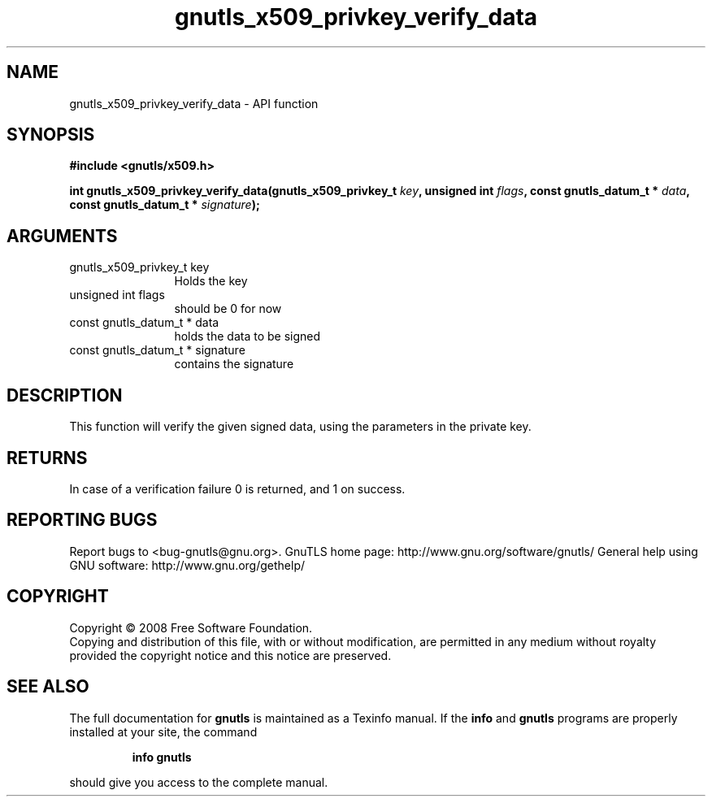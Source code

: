 .\" DO NOT MODIFY THIS FILE!  It was generated by gdoc.
.TH "gnutls_x509_privkey_verify_data" 3 "2.10.0" "gnutls" "gnutls"
.SH NAME
gnutls_x509_privkey_verify_data \- API function
.SH SYNOPSIS
.B #include <gnutls/x509.h>
.sp
.BI "int gnutls_x509_privkey_verify_data(gnutls_x509_privkey_t " key ", unsigned int " flags ", const gnutls_datum_t * " data ", const gnutls_datum_t * " signature ");"
.SH ARGUMENTS
.IP "gnutls_x509_privkey_t key" 12
Holds the key
.IP "unsigned int flags" 12
should be 0 for now
.IP "const gnutls_datum_t * data" 12
holds the data to be signed
.IP "const gnutls_datum_t * signature" 12
contains the signature
.SH "DESCRIPTION"
This function will verify the given signed data, using the
parameters in the private key.
.SH "RETURNS"
In case of a verification failure 0 is returned, and 1 on
success.
.SH "REPORTING BUGS"
Report bugs to <bug-gnutls@gnu.org>.
GnuTLS home page: http://www.gnu.org/software/gnutls/
General help using GNU software: http://www.gnu.org/gethelp/
.SH COPYRIGHT
Copyright \(co 2008 Free Software Foundation.
.br
Copying and distribution of this file, with or without modification,
are permitted in any medium without royalty provided the copyright
notice and this notice are preserved.
.SH "SEE ALSO"
The full documentation for
.B gnutls
is maintained as a Texinfo manual.  If the
.B info
and
.B gnutls
programs are properly installed at your site, the command
.IP
.B info gnutls
.PP
should give you access to the complete manual.
